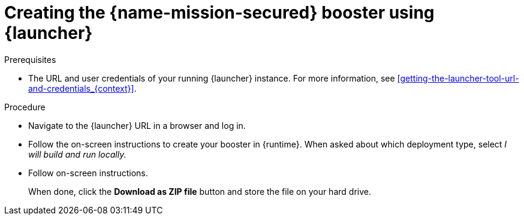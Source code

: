 
[id='creating-the-secured-booster-using-launcher_{context}']
= Creating the {name-mission-secured} booster using {launcher}

.Prerequisites

* The URL and user credentials of your running {launcher} instance.
For more information, see xref:getting-the-launcher-tool-url-and-credentials_{context}[].

.Procedure

* Navigate to the {launcher} URL in a browser and log in.
* Follow the on-screen instructions to create your booster in {runtime}.
When asked about which deployment type, select _I will build and run locally._
* Follow on-screen instructions.
+
When done, click the *Download as ZIP file* button and store the file on your hard drive.
